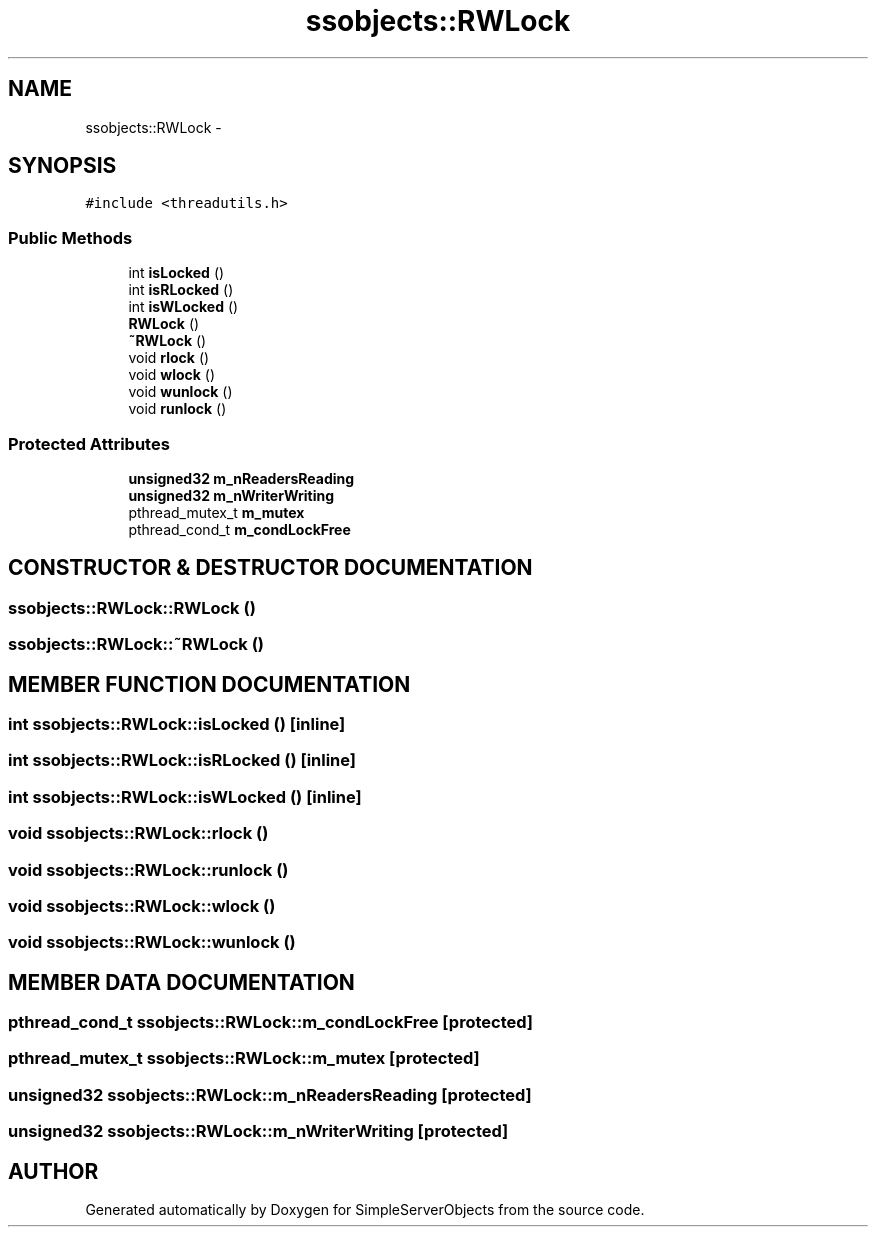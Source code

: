 .TH "ssobjects::RWLock" 3 "25 Sep 2001" "SimpleServerObjects" \" -*- nroff -*-
.ad l
.nh
.SH NAME
ssobjects::RWLock \- 
.SH SYNOPSIS
.br
.PP
\fC#include <threadutils.h>\fP
.PP
.SS "Public Methods"

.in +1c
.ti -1c
.RI "int \fBisLocked\fP ()"
.br
.ti -1c
.RI "int \fBisRLocked\fP ()"
.br
.ti -1c
.RI "int \fBisWLocked\fP ()"
.br
.ti -1c
.RI "\fBRWLock\fP ()"
.br
.ti -1c
.RI "\fB~RWLock\fP ()"
.br
.ti -1c
.RI "void \fBrlock\fP ()"
.br
.ti -1c
.RI "void \fBwlock\fP ()"
.br
.ti -1c
.RI "void \fBwunlock\fP ()"
.br
.ti -1c
.RI "void \fBrunlock\fP ()"
.br
.in -1c
.SS "Protected Attributes"

.in +1c
.ti -1c
.RI "\fBunsigned32\fP \fBm_nReadersReading\fP"
.br
.ti -1c
.RI "\fBunsigned32\fP \fBm_nWriterWriting\fP"
.br
.ti -1c
.RI "pthread_mutex_t \fBm_mutex\fP"
.br
.ti -1c
.RI "pthread_cond_t \fBm_condLockFree\fP"
.br
.in -1c
.SH "CONSTRUCTOR & DESTRUCTOR DOCUMENTATION"
.PP 
.SS "ssobjects::RWLock::RWLock ()"
.PP
.SS "ssobjects::RWLock::~RWLock ()"
.PP
.SH "MEMBER FUNCTION DOCUMENTATION"
.PP 
.SS "int ssobjects::RWLock::isLocked ()\fC [inline]\fP"
.PP
.SS "int ssobjects::RWLock::isRLocked ()\fC [inline]\fP"
.PP
.SS "int ssobjects::RWLock::isWLocked ()\fC [inline]\fP"
.PP
.SS "void ssobjects::RWLock::rlock ()"
.PP
.SS "void ssobjects::RWLock::runlock ()"
.PP
.SS "void ssobjects::RWLock::wlock ()"
.PP
.SS "void ssobjects::RWLock::wunlock ()"
.PP
.SH "MEMBER DATA DOCUMENTATION"
.PP 
.SS "pthread_cond_t ssobjects::RWLock::m_condLockFree\fC [protected]\fP"
.PP
.SS "pthread_mutex_t ssobjects::RWLock::m_mutex\fC [protected]\fP"
.PP
.SS "\fBunsigned32\fP ssobjects::RWLock::m_nReadersReading\fC [protected]\fP"
.PP
.SS "\fBunsigned32\fP ssobjects::RWLock::m_nWriterWriting\fC [protected]\fP"
.PP


.SH "AUTHOR"
.PP 
Generated automatically by Doxygen for SimpleServerObjects from the source code.